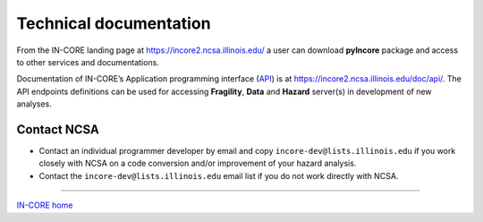 Technical documentation
=======================

From the IN-CORE landing page at https://incore2.ncsa.illinois.edu/ a user can download **pyIncore** package and access to other services and documentations.

.. image:: images/incore0_landing_page.jpg
    :height: 270px
    :width: 610px
    :scale: 100%
    :alt: IN-CORE landing page.
    :align: center

Documentation of IN-CORE’s Application programming interface
(`API <https://en.wikipedia.org/wiki/Application_programming_interface>`_) is
at https://incore2.ncsa.illinois.edu/doc/api/. The API endpoints definitions can be used for accessing **Fragility**,
**Data** and **Hazard** server(s) in development of new analyses.

.. image:: images/incore2_swagger.jpg
    :height: 555px
    :width: 610px
    :scale: 100%
    :alt: Swagger API viewer with endpoint definitions.
    :align: center


Contact NCSA
^^^^^^^^^^^^

* Contact an individual programmer developer by email and copy ``incore-dev@lists.illinois.edu`` if you work closely with NCSA on a code conversion and/or improvement of your hazard analysis.
* Contact the ``incore-dev@lists.illinois.edu`` email list if you do not work directly with NCSA.


----

`IN-CORE home <index.html>`_



